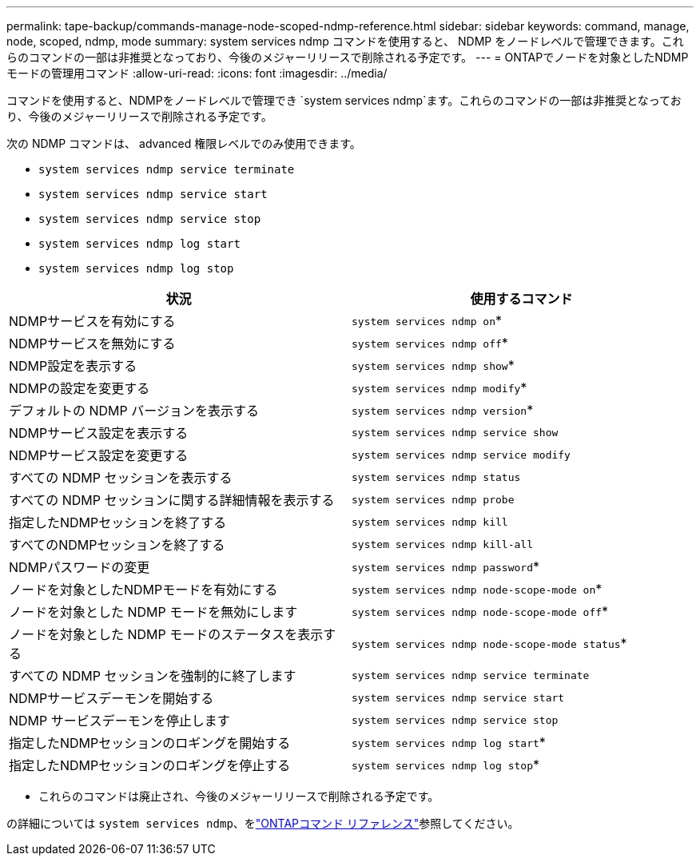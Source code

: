 ---
permalink: tape-backup/commands-manage-node-scoped-ndmp-reference.html 
sidebar: sidebar 
keywords: command, manage, node, scoped, ndmp, mode 
summary: system services ndmp コマンドを使用すると、 NDMP をノードレベルで管理できます。これらのコマンドの一部は非推奨となっており、今後のメジャーリリースで削除される予定です。 
---
= ONTAPでノードを対象としたNDMPモードの管理用コマンド
:allow-uri-read: 
:icons: font
:imagesdir: ../media/


[role="lead"]
コマンドを使用すると、NDMPをノードレベルで管理でき `system services ndmp`ます。これらのコマンドの一部は非推奨となっており、今後のメジャーリリースで削除される予定です。

次の NDMP コマンドは、 advanced 権限レベルでのみ使用できます。

* `system services ndmp service terminate`
* `system services ndmp service start`
* `system services ndmp service stop`
* `system services ndmp log start`
* `system services ndmp log stop`


|===
| 状況 | 使用するコマンド 


 a| 
NDMPサービスを有効にする
 a| 
`system services ndmp on`*



 a| 
NDMPサービスを無効にする
 a| 
`system services ndmp off`*



 a| 
NDMP設定を表示する
 a| 
`system services ndmp show`*



 a| 
NDMPの設定を変更する
 a| 
`system services ndmp modify`*



 a| 
デフォルトの NDMP バージョンを表示する
 a| 
`system services ndmp version`*



 a| 
NDMPサービス設定を表示する
 a| 
`system services ndmp service show`



 a| 
NDMPサービス設定を変更する
 a| 
`system services ndmp service modify`



 a| 
すべての NDMP セッションを表示する
 a| 
`system services ndmp status`



 a| 
すべての NDMP セッションに関する詳細情報を表示する
 a| 
`system services ndmp probe`



 a| 
指定したNDMPセッションを終了する
 a| 
`system services ndmp kill`



 a| 
すべてのNDMPセッションを終了する
 a| 
`system services ndmp kill-all`



 a| 
NDMPパスワードの変更
 a| 
`system services ndmp password`*



 a| 
ノードを対象としたNDMPモードを有効にする
 a| 
`system services ndmp node-scope-mode on`*



 a| 
ノードを対象とした NDMP モードを無効にします
 a| 
`system services ndmp node-scope-mode off`*



 a| 
ノードを対象とした NDMP モードのステータスを表示する
 a| 
`system services ndmp node-scope-mode status`*



 a| 
すべての NDMP セッションを強制的に終了します
 a| 
`system services ndmp service terminate`



 a| 
NDMPサービスデーモンを開始する
 a| 
`system services ndmp service start`



 a| 
NDMP サービスデーモンを停止します
 a| 
`system services ndmp service stop`



 a| 
指定したNDMPセッションのロギングを開始する
 a| 
`system services ndmp log start`*



 a| 
指定したNDMPセッションのロギングを停止する
 a| 
`system services ndmp log stop`*

|===
* これらのコマンドは廃止され、今後のメジャーリリースで削除される予定です。


の詳細については `system services ndmp`、をlink:https://docs.netapp.com/us-en/ontap-cli/search.html?q=system+services+ndmp["ONTAPコマンド リファレンス"^]参照してください。
